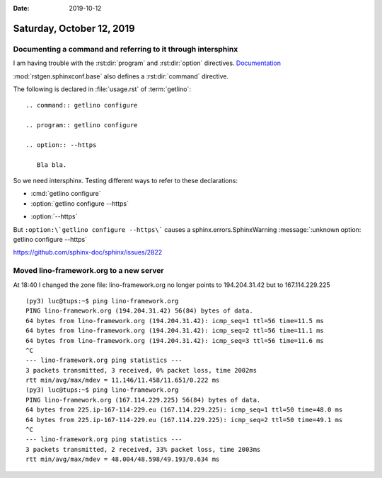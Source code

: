 :date: 2019-10-12

==========================
Saturday, October 12, 2019
==========================

Documenting a command and referring to it through intersphinx
=============================================================

I am having trouble with the
:rst:dir:`program`
and :rst:dir:`option`
directives.
`Documentation <https://www.sphinx-doc.org/en/master/usage/restructuredtext/domains.html#the-standard-domain>`__

:mod:`rstgen.sphinxconf.base` also defines a :rst:dir:`command` directive.


The following is declared in :file:`usage.rst` of :term:`getlino`::

  .. command:: getlino configure

  .. program:: getlino configure

  .. option:: --https

     Bla bla.

So we need intersphinx. Testing different ways to refer to these declarations:

- :cmd:`getlino configure`

- :option:`getlino configure --https`

.. program:: getlino configure

- :option:`--https`

But ``:option:\`getlino configure --https\```
causes a sphinx.errors.SphinxWarning :message:`:unknown option: getlino configure --https`


https://github.com/sphinx-doc/sphinx/issues/2822


Moved lino-framework.org to a new server
========================================

At 18:40  I changed the zone file: lino-framework.org no longer points to
194.204.31.42 but to 167.114.229.225

::

  (py3) luc@tups:~$ ping lino-framework.org
  PING lino-framework.org (194.204.31.42) 56(84) bytes of data.
  64 bytes from lino-framework.org (194.204.31.42): icmp_seq=1 ttl=56 time=11.5 ms
  64 bytes from lino-framework.org (194.204.31.42): icmp_seq=2 ttl=56 time=11.1 ms
  64 bytes from lino-framework.org (194.204.31.42): icmp_seq=3 ttl=56 time=11.6 ms
  ^C
  --- lino-framework.org ping statistics ---
  3 packets transmitted, 3 received, 0% packet loss, time 2002ms
  rtt min/avg/max/mdev = 11.146/11.458/11.651/0.222 ms
  (py3) luc@tups:~$ ping lino-framework.org
  PING lino-framework.org (167.114.229.225) 56(84) bytes of data.
  64 bytes from 225.ip-167-114-229.eu (167.114.229.225): icmp_seq=1 ttl=50 time=48.0 ms
  64 bytes from 225.ip-167-114-229.eu (167.114.229.225): icmp_seq=2 ttl=50 time=49.1 ms
  ^C
  --- lino-framework.org ping statistics ---
  3 packets transmitted, 2 received, 33% packet loss, time 2003ms
  rtt min/avg/max/mdev = 48.004/48.598/49.193/0.634 ms
